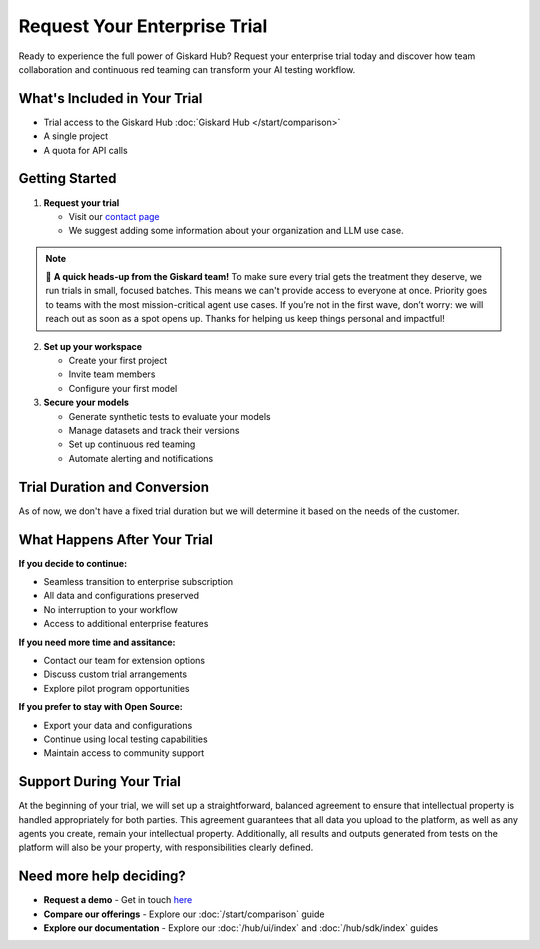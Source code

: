 Request Your Enterprise Trial
=============================

Ready to experience the full power of Giskard Hub? Request your enterprise trial today and discover how team collaboration and continuous red teaming can transform your AI testing workflow.

What's Included in Your Trial
-----------------------------

* Trial access to the Giskard Hub :doc:`Giskard Hub </start/comparison>`
* A single project
* A quota for API calls

Getting Started
---------------

1. **Request your trial**

   * Visit our `contact page <https://www.giskard.ai/contact>`_
   * We suggest adding some information about your organization and LLM use case.

.. note::

   🚦 **A quick heads-up from the Giskard team!** To make sure every trial gets the treatment they deserve, we run trials in small, focused batches.
   This means we can't provide access to everyone at once. Priority goes to teams with the most mission-critical agent use cases.
   If you’re not in the first wave, don’t worry: we will reach out as soon as a spot opens up.
   Thanks for helping us keep things personal and impactful!

2. **Set up your workspace**

   * Create your first project
   * Invite team members
   * Configure your first model

3. **Secure your models**

   * Generate synthetic tests to evaluate your models
   * Manage datasets and track their versions
   * Set up continuous red teaming
   * Automate alerting and notifications

Trial Duration and Conversion
-----------------------------

As of now, we don't have a fixed trial duration but we will determine it based on the needs of the customer.

What Happens After Your Trial
------------------------------

**If you decide to continue:**

* Seamless transition to enterprise subscription
* All data and configurations preserved
* No interruption to your workflow
* Access to additional enterprise features

**If you need more time and assitance:**

* Contact our team for extension options
* Discuss custom trial arrangements
* Explore pilot program opportunities

**If you prefer to stay with Open Source:**

* Export your data and configurations
* Continue using local testing capabilities
* Maintain access to community support

Support During Your Trial
-------------------------

At the beginning of your trial, we will set up a straightforward, balanced agreement to ensure that intellectual property is handled appropriately for both parties.
This agreement guarantees that all data you upload to the platform, as well as any agents you create, remain your intellectual property.
Additionally, all results and outputs generated from tests on the platform will also be your property, with responsibilities clearly defined.

Need more help deciding?
------------------------

* **Request a demo** - Get in touch `here <https://www.giskard.ai/contact>`_
* **Compare our offerings** - Explore our :doc:`/start/comparison` guide
* **Explore our documentation** - Explore our :doc:`/hub/ui/index` and :doc:`/hub/sdk/index` guides